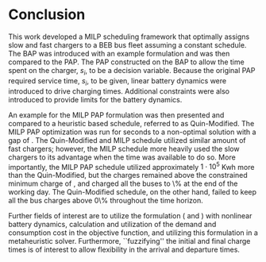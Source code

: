 * Conclusion
:PROPERTIES:
:custom_id: sec:conclusion
:END:

This work developed a MILP scheduling framework that optimally assigns slow and fast chargers to a BEB bus fleet
assuming a constant schedule. The BAP was introduced with an example formulation and was then compared to the PAP. The
PAP constructed on the BAP to allow the time spent on the charger, $s_i$, to be a decision variable. Because the
original PAP required service time, $s_i$, to be given, linear battery dynamics were introduced to drive charging times.
Additional constraints were also introduced to provide limits for the battery dynamics.

An example for the MILP PAP formulation was then presented and compared to a heuristic based schedule, referred to as
Quin-Modified. The MILP PAP optimization was run for \timeran seconds to a non-optimal solution with a gap of
\gappercent. The Quin-Modified and MILP schedule utilized similar amount of fast chargers; however, the MILP schedule
more heavily used the slow chargers to its advantage when the time was available to do so. More importantly, the MILP
PAP schedule utilized approximately $1\cdot10^5$ Kwh more than the Quin-Modified, but the charges remained above the
constrained minimum charge of \mincharge, and charged all the buses to \fpeval{\bcharge *100}\% at the end of the
working day. The Quin-Modified schedule, on the other hand, failed to keep all the bus charges above 0\% throughout the
time horizon.

Further fields of interest are to utilize the formulation (\autoref{eq:objective} and \autoref{eq:dynconstrs}) with
nonlinear battery dynamics, calculation and utilization of the demand and consumption cost in the objective function,
and utilizing this formulation in a metaheuristic solver. Furthermore, ``fuzzifying'' the initial and final charge times
is of interest to allow flexibility in the arrival and departure times.
